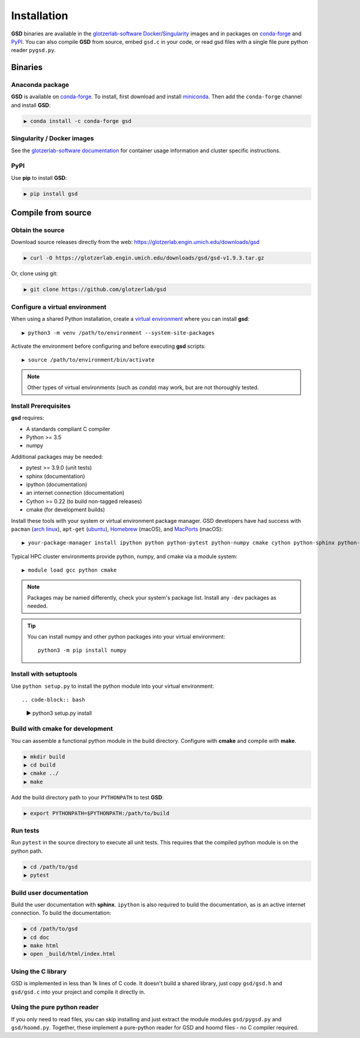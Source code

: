 Installation
============

**GSD** binaries are available in the `glotzerlab-software <https://glotzerlab-software.readthedocs.io>`_
`Docker <https://hub.docker.com/>`_/`Singularity <https://www.sylabs.io/>`_ images and in packages on
`conda-forge <https://conda-forge.org/>`_ and `PyPI <https://pypi.org/>`_. You can also compile **GSD** from source,
embed ``gsd.c`` in your code, or read gsd files with a single file pure python reader ``pygsd.py``.

Binaries
--------

Anaconda package
^^^^^^^^^^^^^^^^

**GSD** is available on `conda-forge <https://conda-forge.org/>`_. To install, first download and install
`miniconda <http://conda.pydata.org/miniconda.html>`_.
Then add the ``conda-forge`` channel and install **GSD**:

.. code-block:: bash

   ▶ conda install -c conda-forge gsd

Singularity / Docker images
^^^^^^^^^^^^^^^^^^^^^^^^^^^^^^^

See the `glotzerlab-software documentation <https://glotzerlab-software.readthedocs.io/>`_ for container usage
information and cluster specific instructions.

PyPI
^^^^

Use **pip** to install **GSD**:

.. code-block:: bash

   ▶ pip install gsd


Compile from source
-------------------

Obtain the source
^^^^^^^^^^^^^^^^^

Download source releases directly from the web: https://glotzerlab.engin.umich.edu/downloads/gsd

.. code-block:: bash

   ▶ curl -O https://glotzerlab.engin.umich.edu/downloads/gsd/gsd-v1.9.3.tar.gz

Or, clone using git:

.. code-block:: bash

   ▶ git clone https://github.com/glotzerlab/gsd

Configure a virtual environment
^^^^^^^^^^^^^^^^^^^^^^^^^^^^^^^

When using a shared Python installation, create a `virtual environment
<https://docs.python.org/3/library/venv.html>`_ where you can install
**gsd**::

    ▶ python3 -m venv /path/to/environment --system-site-packages

Activate the environment before configuring and before executing
**gsd** scripts::

   ▶ source /path/to/environment/bin/activate

.. note::

   Other types of virtual environments (such as *conda*) may work, but are not thoroughly tested.

Install Prerequisites
^^^^^^^^^^^^^^^^^^^^^

**gsd** requires:

* A standards compliant C compiler
* Python >= 3.5
* numpy

Additional packages may be needed:

* pytest >= 3.9.0 (unit tests)
* sphinx (documentation)
* ipython (documentation)
* an internet connection (documentation)
* Cython >= 0.22 (to build non-tagged releases)
* cmake (for development builds)

Install these tools with your system or virtual environment package manager. GSD developers have had success with
``pacman`` (`arch linux <https://www.archlinux.org/>`_), ``apt-get`` (`ubuntu <https://ubuntu.com/>`_), `Homebrew
<https://brew.sh/>`_ (macOS), and `MacPorts <https://www.macports.org/>`_ (macOS)::

    ▶ your-package-manager install ipython python python-pytest python-numpy cmake cython python-sphinx python-sphinx_rtd_theme

Typical HPC cluster environments provide python, numpy, and cmake via a module system::

    ▶ module load gcc python cmake

.. note::

    Packages may be named differently, check your system's package list. Install any ``-dev`` packages as needed.

.. tip::

    You can install numpy and other python packages into your virtual environment::

        python3 -m pip install numpy


Install with setuptools
^^^^^^^^^^^^^^^^^^^^^^^

Use ``python setup.py`` to install the python module into your virtual environment::

.. code-block:: bash

    ▶ python3 setup.py install

Build with cmake for development
^^^^^^^^^^^^^^^^^^^^^^^^^^^^^^^^

You can assemble a functional python module in the build directory. Configure with **cmake** and compile with **make**.

.. code-block:: bash

   ▶ mkdir build
   ▶ cd build
   ▶ cmake ../
   ▶ make

Add the build directory path to your ``PYTHONPATH`` to test **GSD**:

.. code-block:: bash

   ▶ export PYTHONPATH=$PYTHONPATH:/path/to/build

Run tests
^^^^^^^^^

Run ``pytest`` in the source directory to execute all unit tests. This requires that the
compiled python module is on the python path.

.. code-block:: bash

   ▶ cd /path/to/gsd
   ▶ pytest

Build user documentation
^^^^^^^^^^^^^^^^^^^^^^^^

Build the user documentation with **sphinx**. ``ipython`` is also required to build the documentation, as is an active
internet connection. To build the documentation:

.. code-block:: bash

   ▶ cd /path/to/gsd
   ▶ cd doc
   ▶ make html
   ▶ open _build/html/index.html

Using the C library
^^^^^^^^^^^^^^^^^^^^^^^^

GSD is implemented in less than 1k lines of C code. It doesn't build a shared library, just
copy ``gsd/gsd.h`` and ``gsd/gsd.c`` into your project and compile it directly in.

Using the pure python reader
^^^^^^^^^^^^^^^^^^^^^^^^^^^^

If you only need to read files, you can skip installing and just extract the module modules ``gsd/pygsd.py`` and
``gsd/hoomd.py``. Together, these implement a pure-python reader for GSD and hoomd files - no C compiler required.
